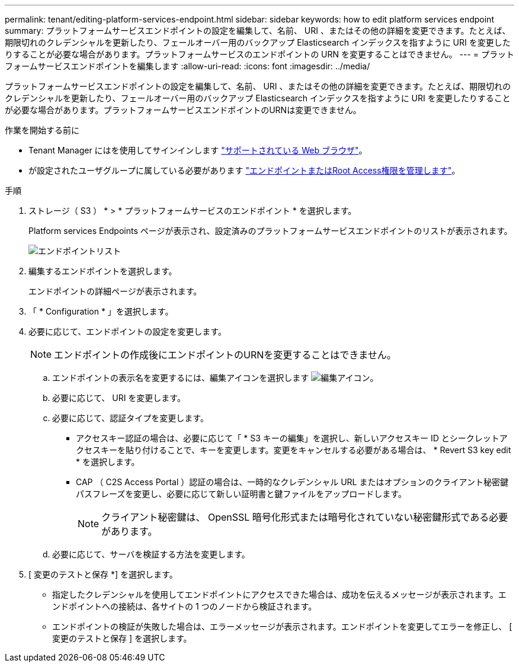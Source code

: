 ---
permalink: tenant/editing-platform-services-endpoint.html 
sidebar: sidebar 
keywords: how to edit platform services endpoint 
summary: プラットフォームサービスエンドポイントの設定を編集して、名前、 URI 、またはその他の詳細を変更できます。たとえば、期限切れのクレデンシャルを更新したり、フェールオーバー用のバックアップ Elasticsearch インデックスを指すように URI を変更したりすることが必要な場合があります。プラットフォームサービスのエンドポイントの URN を変更することはできません。 
---
= プラットフォームサービスエンドポイントを編集します
:allow-uri-read: 
:icons: font
:imagesdir: ../media/


[role="lead"]
プラットフォームサービスエンドポイントの設定を編集して、名前、 URI 、またはその他の詳細を変更できます。たとえば、期限切れのクレデンシャルを更新したり、フェールオーバー用のバックアップ Elasticsearch インデックスを指すように URI を変更したりすることが必要な場合があります。プラットフォームサービスエンドポイントのURNは変更できません。

.作業を開始する前に
* Tenant Manager にはを使用してサインインします link:../admin/web-browser-requirements.html["サポートされている Web ブラウザ"]。
* が設定されたユーザグループに属している必要があります link:tenant-management-permissions.html["エンドポイントまたはRoot Access権限を管理します"]。


.手順
. ストレージ（ S3 ） * > * プラットフォームサービスのエンドポイント * を選択します。
+
Platform services Endpoints ページが表示され、設定済みのプラットフォームサービスエンドポイントのリストが表示されます。

+
image::../media/endpoints_list.png[エンドポイントリスト]

. 編集するエンドポイントを選択します。
+
エンドポイントの詳細ページが表示されます。

. 「 * Configuration * 」を選択します。
. 必要に応じて、エンドポイントの設定を変更します。
+

NOTE: エンドポイントの作成後にエンドポイントのURNを変更することはできません。

+
.. エンドポイントの表示名を変更するには、編集アイコンを選択します image:../media/icon_edit_tm.png["編集アイコン"]。
.. 必要に応じて、 URI を変更します。
.. 必要に応じて、認証タイプを変更します。
+
*** アクセスキー認証の場合は、必要に応じて「 * S3 キーの編集」を選択し、新しいアクセスキー ID とシークレットアクセスキーを貼り付けることで、キーを変更します。変更をキャンセルする必要がある場合は、 * Revert S3 key edit * を選択します。
*** CAP （ C2S Access Portal ）認証の場合は、一時的なクレデンシャル URL またはオプションのクライアント秘密鍵パスフレーズを変更し、必要に応じて新しい証明書と鍵ファイルをアップロードします。
+

NOTE: クライアント秘密鍵は、 OpenSSL 暗号化形式または暗号化されていない秘密鍵形式である必要があります。



.. 必要に応じて、サーバを検証する方法を変更します。


. [ 変更のテストと保存 *] を選択します。
+
** 指定したクレデンシャルを使用してエンドポイントにアクセスできた場合は、成功を伝えるメッセージが表示されます。エンドポイントへの接続は、各サイトの 1 つのノードから検証されます。
** エンドポイントの検証が失敗した場合は、エラーメッセージが表示されます。エンドポイントを変更してエラーを修正し、 [ 変更のテストと保存 ] を選択します。



